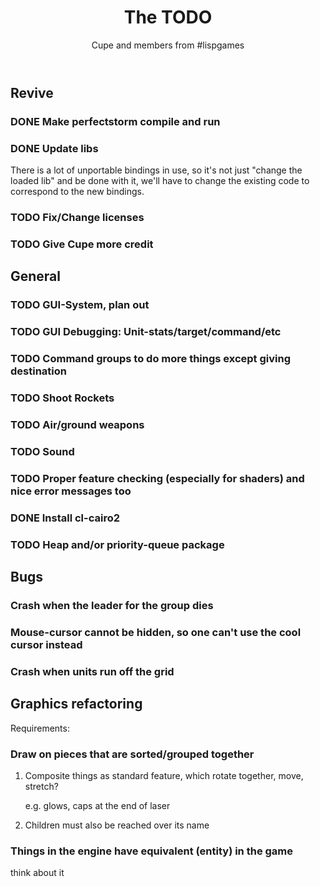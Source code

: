 #+TITLE: The TODO
#+AUTHOR: Cupe and members from #lispgames
#+STARTUP: showeverything

** Revive
*** DONE Make perfectstorm compile and run
*** DONE Update libs
    There is a lot of unportable bindings in use, so it's not just
    "change the loaded lib" and be done with it, we'll have to change
    the existing code to correspond to the new bindings.
*** TODO Fix/Change licenses
*** TODO Give Cupe more credit
** General
*** TODO GUI-System, plan out
*** TODO GUI Debugging: Unit-stats/target/command/etc
*** TODO Command groups to do more things except giving destination
*** TODO Shoot Rockets
*** TODO Air/ground weapons
*** TODO Sound
*** TODO Proper feature checking (especially for shaders) and nice error messages too
*** DONE Install cl-cairo2
*** TODO Heap and/or priority-queue package
** Bugs
*** Crash when the leader for the group dies
*** Mouse-cursor cannot be hidden, so one can't use the cool cursor instead
*** Crash when units run off the grid
** Graphics refactoring
   Requirements:
*** Draw on pieces that are sorted/grouped together
**** Composite things as standard feature, which rotate together, move, stretch?
     e.g. glows, caps at the end of laser
**** Children must also be reached over its name
*** Things in the engine have equivalent (entity) in the game
    think about it
